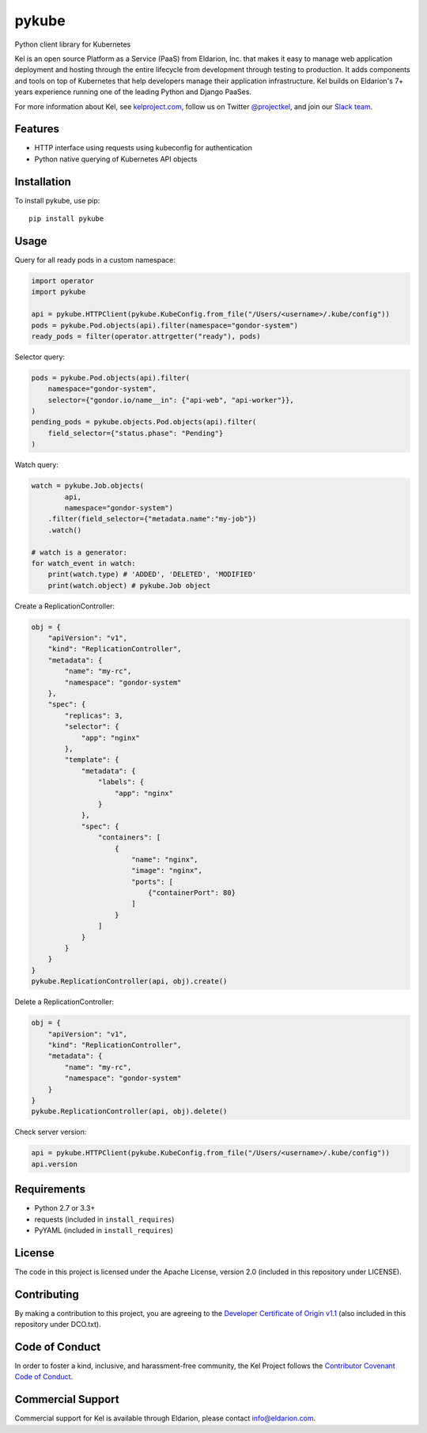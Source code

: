 pykube
======

.. image:: http://slack.kelproject.com/badge.svg
   :target: http://slack.kelproject.com/

.. image:: https://img.shields.io/travis/kelproject/pykube.svg
   :target: https://travis-ci.org/kelproject/pykube

.. image:: https://img.shields.io/pypi/dm/pykube.svg
   :target:  https://pypi.python.org/pypi/pykube/

.. image:: https://img.shields.io/pypi/v/pykube.svg
   :target:  https://pypi.python.org/pypi/pykube/

.. image:: https://img.shields.io/badge/license-apache-blue.svg
   :target:  https://pypi.python.org/pypi/pykube/

Python client library for Kubernetes

.. image:: https://storage.googleapis.com/kel-assets/kel_full-02_200.jpg
   :target: http://kelproject.com/

Kel is an open source Platform as a Service (PaaS) from Eldarion, Inc. that
makes it easy to manage web application deployment and hosting through the
entire lifecycle from development through testing to production. It adds
components and tools on top of Kubernetes that help developers manage their
application infrastructure. Kel builds on Eldarion's 7+ years experience running
one of the leading Python and Django PaaSes.

For more information about Kel, see `kelproject.com`_, follow us on Twitter
`@projectkel`_, and join our `Slack team`_.

.. _kelproject.com: http://kelproject.com/
.. _@projectkel: https://twitter.com/projectkel
.. _Slack team: http://slack.kelproject.com/

Features
--------

* HTTP interface using requests using kubeconfig for authentication
* Python native querying of Kubernetes API objects

Installation
------------

To install pykube, use pip::

    pip install pykube

Usage
-----

Query for all ready pods in a custom namespace:

.. code:: python

    import operator
    import pykube

    api = pykube.HTTPClient(pykube.KubeConfig.from_file("/Users/<username>/.kube/config"))
    pods = pykube.Pod.objects(api).filter(namespace="gondor-system")
    ready_pods = filter(operator.attrgetter("ready"), pods)

Selector query:

.. code:: python

    pods = pykube.Pod.objects(api).filter(
        namespace="gondor-system",
        selector={"gondor.io/name__in": {"api-web", "api-worker"}},
    )
    pending_pods = pykube.objects.Pod.objects(api).filter(
        field_selector={"status.phase": "Pending"}
    )

Watch query:

.. code:: python

    watch = pykube.Job.objects(
            api,
            namespace="gondor-system")
        .filter(field_selector={"metadata.name":"my-job"})
        .watch()

    # watch is a generator:
    for watch_event in watch:
        print(watch.type) # 'ADDED', 'DELETED', 'MODIFIED'
        print(watch.object) # pykube.Job object

Create a ReplicationController:

.. code:: python

    obj = {
        "apiVersion": "v1",
        "kind": "ReplicationController",
        "metadata": {
            "name": "my-rc",
            "namespace": "gondor-system"
        },
        "spec": {
            "replicas": 3,
            "selector": {
                "app": "nginx"
            },
            "template": {
                "metadata": {
                    "labels": {
                        "app": "nginx"
                    }
                },
                "spec": {
                    "containers": [
                        {
                            "name": "nginx",
                            "image": "nginx",
                            "ports": [
                                {"containerPort": 80}
                            ]
                        }
                    ]
                }
            }
        }
    }
    pykube.ReplicationController(api, obj).create()

Delete a ReplicationController:

.. code:: python

    obj = {
        "apiVersion": "v1",
        "kind": "ReplicationController",
        "metadata": {
            "name": "my-rc",
            "namespace": "gondor-system"
        }
    }
    pykube.ReplicationController(api, obj).delete()

Check server version:

.. code:: python

    api = pykube.HTTPClient(pykube.KubeConfig.from_file("/Users/<username>/.kube/config"))
    api.version

Requirements
------------

* Python 2.7 or 3.3+
* requests (included in ``install_requires``)
* PyYAML (included in ``install_requires``)

License
-------

The code in this project is licensed under the Apache License, version 2.0
(included in this repository under LICENSE).


Contributing
------------

By making a contribution to this project, you are agreeing to the `Developer
Certificate of Origin v1.1`_ (also included in this repository under DCO.txt).

.. _Developer Certificate of Origin v1.1: http://developercertificate.org


Code of Conduct
----------------

In order to foster a kind, inclusive, and harassment-free community, the Kel
Project follows the `Contributor Covenant Code of Conduct`_.

.. _Contributor Covenant Code of Conduct: http://contributor-covenant.org/version/1/4/


Commercial Support
------------------

Commercial support for Kel is available through Eldarion, please contact
info@eldarion.com.


